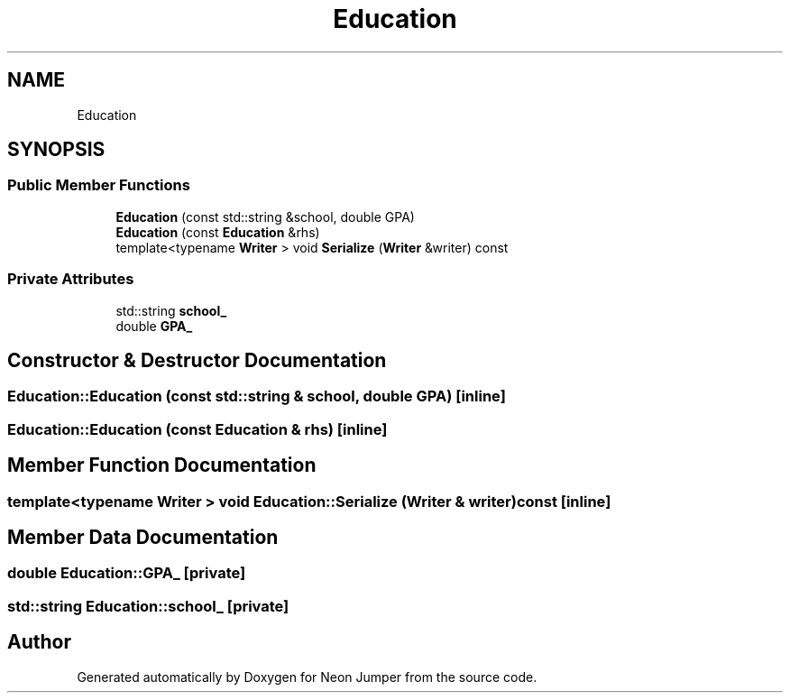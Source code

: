 .TH "Education" 3 "Fri Jan 21 2022" "Neon Jumper" \" -*- nroff -*-
.ad l
.nh
.SH NAME
Education
.SH SYNOPSIS
.br
.PP
.SS "Public Member Functions"

.in +1c
.ti -1c
.RI "\fBEducation\fP (const std::string &school, double GPA)"
.br
.ti -1c
.RI "\fBEducation\fP (const \fBEducation\fP &rhs)"
.br
.ti -1c
.RI "template<typename \fBWriter\fP > void \fBSerialize\fP (\fBWriter\fP &writer) const"
.br
.in -1c
.SS "Private Attributes"

.in +1c
.ti -1c
.RI "std::string \fBschool_\fP"
.br
.ti -1c
.RI "double \fBGPA_\fP"
.br
.in -1c
.SH "Constructor & Destructor Documentation"
.PP 
.SS "Education::Education (const std::string & school, double GPA)\fC [inline]\fP"

.SS "Education::Education (const \fBEducation\fP & rhs)\fC [inline]\fP"

.SH "Member Function Documentation"
.PP 
.SS "template<typename \fBWriter\fP > void Education::Serialize (\fBWriter\fP & writer) const\fC [inline]\fP"

.SH "Member Data Documentation"
.PP 
.SS "double Education::GPA_\fC [private]\fP"

.SS "std::string Education::school_\fC [private]\fP"


.SH "Author"
.PP 
Generated automatically by Doxygen for Neon Jumper from the source code\&.
